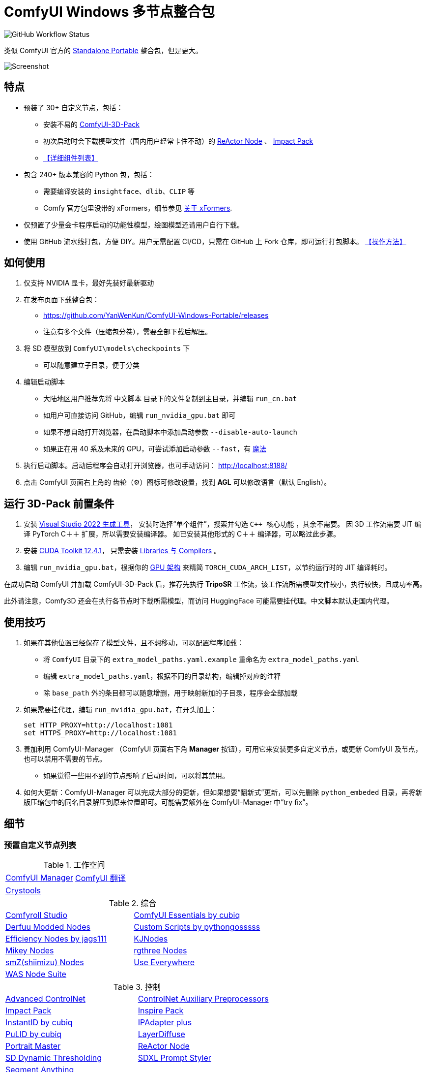 # ComfyUI Windows 多节点整合包

image:https://github.com/YanWenKun/ComfyUI-Windows-Portable/actions/workflows/build.yml/badge.svg["GitHub Workflow Status"]

类似 ComfyUI 官方的
https://github.com/comfyanonymous/ComfyUI/releases[Standalone Portable]
整合包，但是更大。

image::docs/screenshot.zh.webp["Screenshot"]

## 特点

* 预装了 30+ 自定义节点，包括：

** 安装不易的
https://github.com/MrForExample/ComfyUI-3D-Pack/[ComfyUI-3D-Pack]

** 初次启动时会下载模型文件（国内用户经常卡住不动）的
https://github.com/Gourieff/comfyui-reactor-node[ReActor Node]
、
https://github.com/ltdrdata/ComfyUI-Impact-Pack[Impact Pack]

** <<custom-nodes, 【详细组件列表】>>

* 包含 240+ 版本兼容的 Python 包，包括：
** 需要编译安装的 `insightface`、`dlib`、`CLIP` 等
** Comfy 官方包里没带的 xFormers，细节参见 <<xformers, 关于 xFormers>>.

* 仅预置了少量会卡程序启动的功能性模型，绘图模型还请用户自行下载。

* 使用 GitHub 流水线打包，方便 DIY。用户无需配置 CI/CD，只需在 GitHub 上 Fork 仓库，即可运行打包脚本。 <<build-your-own, 【操作方法】>>

## 如何使用

1. 仅支持 NVIDIA 显卡，最好先装好最新驱动

2. 在发布页面下载整合包：
** https://github.com/YanWenKun/ComfyUI-Windows-Portable/releases
** 注意有多个文件（压缩包分卷），需要全部下载后解压。

3. 将 SD 模型放到 `ComfyUI\models\checkpoints` 下
** 可以随意建立子目录，便于分类

4. 编辑启动脚本
** 大陆地区用户推荐先将 `中文脚本` 目录下的文件复制到主目录，并编辑 `run_cn.bat`
** 如用户可直接访问 GitHub，编辑 `run_nvidia_gpu.bat` 即可
** 如果不想自动打开浏览器，在启动脚本中添加启动参数 `--disable-auto-launch`
** 如果正在用 40 系及未来的 GPU，可尝试添加启动参数 `--fast`，有
https://github.com/comfyanonymous/ComfyUI/commit/9953f22fce0ba899da0676a0b374e5d1f72bf259[魔法]


5. 执行启动脚本。启动后程序会自动打开浏览器，也可手动访问： http://localhost:8188/

6. 点击 ComfyUI 页面右上角的 齿轮（⚙）图标可修改设置，找到 *AGL* 可以修改语言（默认 English）。

== 运行 3D-Pack 前置条件

1. 安装
https://visualstudio.microsoft.com/downloads/?q=build+tools[Visual Studio 2022 生成工具]，
安装时选择“单个组件”，搜索并勾选 `C++ 核心功能` ，其余不需要。
因 3D 工作流需要 JIT 编译 PyTorch C＋＋ 扩展，所以需要安装编译器。
如已安装其他形式的 C＋＋ 编译器，可以略过此步骤。

2. 安装
https://developer.nvidia.com/cuda-12-4-1-download-archive?target_os=Windows&target_arch=x86_64&target_version=11&target_type=exe_network[CUDA Toolkit 12.4.1]，
只需安装
https://github.com/YanWenKun/ComfyUI-Windows-Portable/raw/refs/heads/main/docs/cuda-toolkit-install-selection.webp[Libraries 与 Compilers]
。

3. 编辑 `run_nvidia_gpu.bat`，根据你的
https://github.com/ashawkey/stable-dreamfusion/issues/360#issuecomment-2292510049[GPU 架构]
来精简 `TORCH_CUDA_ARCH_LIST`，以节约运行时的 JIT 编译耗时。

在成功启动 ComfyUI 并加载 ComfyUI-3D-Pack 后，推荐先执行 *TripoSR* 工作流，该工作流所需模型文件较小，执行较快，且成功率高。

此外请注意，Comfy3D 还会在执行各节点时下载所需模型，而访问 HuggingFace 可能需要挂代理。中文脚本默认走国内代理。

## 使用技巧

1. 如果在其他位置已经保存了模型文件，且不想移动，可以配置程序加载：
** 将 `ComfyUI` 目录下的 `extra_model_paths.yaml.example` 重命名为 `extra_model_paths.yaml`
** 编辑 `extra_model_paths.yaml`，根据不同的目录结构，编辑掉对应的注释
** 除 `base_path` 外的条目都可以随意增删，用于映射新加的子目录，程序会全部加载

2. 如果需要挂代理，编辑 `run_nvidia_gpu.bat`，在开头加上：
[source,cmd]
set HTTP_PROXY=http://localhost:1081
set HTTPS_PROXY=http://localhost:1081

3. 善加利用 ComfyUI-Manager （ComfyUI 页面右下角 *Manager* 按钮），可用它来安装更多自定义节点，或更新 ComfyUI 及节点，也可以禁用不需要的节点。
** 如果觉得一些用不到的节点影响了启动时间，可以将其禁用。

4. 如何大更新：ComfyUI-Manager 可以完成大部分的更新，但如果想要“翻新式”更新，可以先删除 `python_embeded` 目录，再将新版压缩包中的同名目录解压到原来位置即可。可能需要额外在 ComfyUI-Manager 中“try fix”。

## 细节

[[custom-nodes]]
### 预置自定义节点列表

.工作空间
[cols=2]
|===
|link:https://github.com/ltdrdata/ComfyUI-Manager[ComfyUI Manager]
|link:https://github.com/AIGODLIKE/AIGODLIKE-ComfyUI-Translation[ComfyUI 翻译]
|link:https://github.com/crystian/ComfyUI-Crystools[Crystools]
|
|===

.综合
[cols=2]
|===
|link:https://github.com/Suzie1/ComfyUI_Comfyroll_CustomNodes.git[Comfyroll Studio]
|link:https://github.com/cubiq/ComfyUI_essentials[ComfyUI Essentials by cubiq]
|link:https://github.com/Derfuu/Derfuu_ComfyUI_ModdedNodes.git[Derfuu Modded Nodes]
|link:https://github.com/pythongosssss/ComfyUI-Custom-Scripts[Custom Scripts by pythongosssss]
|link:https://github.com/jags111/efficiency-nodes-comfyui[Efficiency Nodes by jags111]
|link:https://github.com/kijai/ComfyUI-KJNodes[KJNodes]
|link:https://github.com/bash-j/mikey_nodes[Mikey Nodes]
|link:https://github.com/rgthree/rgthree-comfy[rgthree Nodes]
|link:https://github.com/shiimizu/ComfyUI_smZNodes[smZ(shiimizu) Nodes]
|link:https://github.com/chrisgoringe/cg-use-everywhere[Use Everywhere]
|link:https://github.com/WASasquatch/was-node-suite-comfyui[WAS Node Suite]
|
|===

.控制
[cols=2]
|===
|link:https://github.com/Kosinkadink/ComfyUI-Advanced-ControlNet[Advanced ControlNet]
|link:https://github.com/Fannovel16/comfyui_controlnet_aux[ControlNet Auxiliary Preprocessors]
|link:https://github.com/ltdrdata/ComfyUI-Impact-Pack[Impact Pack]
|link:https://github.com/ltdrdata/ComfyUI-Inspire-Pack[Inspire Pack]
|link:https://github.com/cubiq/ComfyUI_InstantID[InstantID by cubiq]
|link:https://github.com/cubiq/ComfyUI_IPAdapter_plus[IPAdapter plus]
|link:https://github.com/cubiq/PuLID_ComfyUI[PuLID by cubiq]
|link:https://github.com/huchenlei/ComfyUI-layerdiffuse[LayerDiffuse]
|link:https://github.com/florestefano1975/comfyui-portrait-master[Portrait Master]
|link:https://github.com/Gourieff/comfyui-reactor-node[ReActor Node]
|link:https://github.com/mcmonkeyprojects/sd-dynamic-thresholding[SD Dynamic Thresholding]
|link:https://github.com/twri/sdxl_prompt_styler[SDXL Prompt Styler]
|link:https://github.com/storyicon/comfyui_segment_anything[Segment Anything]
|
|===

.视频
[cols=2]
|===
|link:https://github.com/MrForExample/ComfyUI-AnimateAnyone-Evolved[AnimateAnyone Evolved]
|link:https://github.com/Kosinkadink/ComfyUI-AnimateDiff-Evolved[AnimateDiff Evolved]
|link:https://github.com/FizzleDorf/ComfyUI_FizzNodes[FizzNodes]
|link:https://github.com/Fannovel16/ComfyUI-Frame-Interpolation[Frame Interpolation (VFI)]
|link:https://github.com/melMass/comfy_mtb[MTB Nodes]
|link:https://github.com/Kosinkadink/ComfyUI-VideoHelperSuite[Video Helper Suite]
|
|===

.更多
[cols=2]
|===
|link:https://github.com/MrForExample/ComfyUI-3D-Pack[3D Pack by MrForExample]
|link:https://github.com/cubiq/ComfyUI_FaceAnalysis[Face Analysis by cubiq]
|link:https://github.com/SLAPaper/ComfyUI-Image-Selector[Image Selector]
|link:https://github.com/ssitu/ComfyUI_UltimateSDUpscale.git[Ultimate SD Upscale]
|link:https://github.com/pythongosssss/ComfyUI-WD14-Tagger[WD 1.4 Tagger]
|
|===

依赖项难伺候的热门节点基本都兼容了，而且依然可以正常通过 ComfyUI-Manager 安装其他节点。

如遇兼容性问题，可以尝试在 ComfyUI-Manager 中禁用冲突节点。

[[xformers]]
### 关于 xFormers

xFormers 作为优化 PyTorch 性能（交叉注意力机制）的组件出现，
但 PyTorch 自 2.2 版本以来在 Windows 下性能表现已经足够出色，且更具一致性（细微体现），
因此完全可以理解 ComfyUI 官方包为什么选择不带 xFormers。

但是 3D 与视频相关组件对 xFormers 依然有强需求，故出于兼容性保留。

如需禁用 xFormers，在 ComfyUI 启动参数中添加 `--use-pytorch-cross-attention` 即可。

两者性能高低无定论，需要具体测试。

[[build-your-own]]
## 我也想生成整合包！

本仓库使用流水线构建整合包，直接 fork 本仓库即可开始执行 GitHub Workflow。代码库中不含特化配置，也不需要额外配置访问权限。

1. Fork 后，在页面中找到 *Actions*。
2. 找到 *Build & Upload Package*。
** 比如我代码库里的页面长
https://github.com/YanWenKun/ComfyUI-Windows-Portable/actions/workflows/build.yml[这样]
3. 找到 *Run Workflow*，点击运行。
4. 等待执行完毕（20~40分钟）
** 如果想要减少压缩耗时，编辑
`stage3.sh`
并修改参数为
`-mx=3 -mfb=32 -md=4m`，
总耗时将降至15分钟内，代价是压缩包体积更大。
5. 找到仓库的 *releases* 页面，里面会有刚生成的草稿，即可下载或编辑发布。

## 临时文件

image::docs/sandboxie.avif["file diff",width=50%]

在 Sandboxie 中监测到的文件变化如图，注册表尚不清楚。

如需配置沙盒，建议在“资源访问”中将程序目录（ComfyUI 上级目录）配置为“完全访问”。

.吐槽
个人体验，用沙盒倒不是为了安全考量，主要是避免各种 Python 包运行时乱下文件。尤其是 Huggingface Hub 喜欢下载到 `%USERPROFILE%\.cache` 下，而有些糙快猛的节点会直接调用其下载器，下载下来的又是 Git LFS blob 文件而非单个模型文件，既不直观又不方便拷贝复用。当然吐槽归吐槽，出图没问题，套沙盒主要还是方便清理临时文件。

.广告
Linux/WSL2 用户不妨看看我的
https://github.com/YanWenKun/ComfyUI-Docker[ComfyUI-Docker]
，和 Windows 整合包的“又大又全，不易更新”截然相反，我是带着洁癖的眼光来设计 Docker 镜像的，精心挑选了一系列互不冲突且版本最新的依赖项，且本着 KISS 原则仅自带 ComfyUI-Manager，节点繁简交给用户决定，更不用说容器运行本身带来的易于升级、易于清理、安全隔离。


## 开发理念

代码原本是抄的 ComfyUI 的 
https://github.com/comfyanonymous/ComfyUI/tree/master/.github/workflows[GitHub workflow]
，后来发现实在是难调试，就重写了一遍脚本。

但打包理念都差不多，都是自带一个免安装的 Python Embedded，半绿色，可移植，依赖项完备，解压即可运行。

不同之处在于，我没有像 comfyanonymous 一样先下载 wheel，再批量安装。因为依赖关系太棘手，我是直接走的 `pip install`，以便 pip 解析。

## 开发备忘

* link:docs/bumping-versions.zh.adoc[开发备忘：升级版本]

## 感谢

感谢
https://github.com/comfyanonymous/ComfyUI/tree/master/.github/workflows[ComfyUI GitHub workflow]
，我的灵感来源于此，一开始的代码也是抄的这个。
